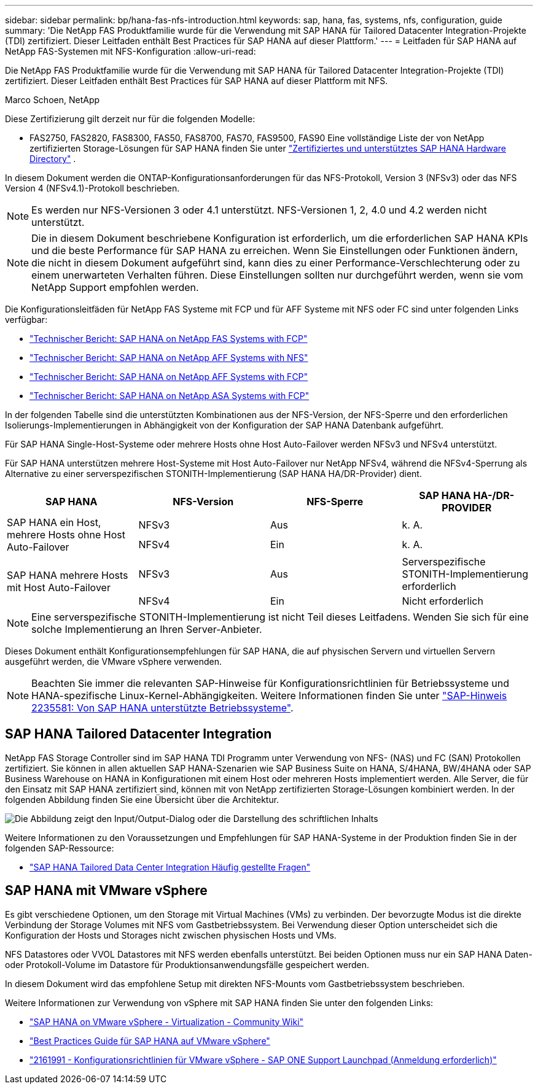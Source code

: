 ---
sidebar: sidebar 
permalink: bp/hana-fas-nfs-introduction.html 
keywords: sap, hana, fas, systems, nfs, configuration, guide 
summary: 'Die NetApp FAS Produktfamilie wurde für die Verwendung mit SAP HANA für Tailored Datacenter Integration-Projekte (TDI) zertifiziert. Dieser Leitfaden enthält Best Practices für SAP HANA auf dieser Plattform.' 
---
= Leitfaden für SAP HANA auf NetApp FAS-Systemen mit NFS-Konfiguration
:allow-uri-read: 


[role="lead"]
Die NetApp FAS Produktfamilie wurde für die Verwendung mit SAP HANA für Tailored Datacenter Integration-Projekte (TDI) zertifiziert. Dieser Leitfaden enthält Best Practices für SAP HANA auf dieser Plattform mit NFS.

Marco Schoen, NetApp

Diese Zertifizierung gilt derzeit nur für die folgenden Modelle:

* FAS2750, FAS2820, FAS8300, FAS50, FAS8700, FAS70, FAS9500, FAS90 Eine vollständige Liste der von NetApp zertifizierten Storage-Lösungen für SAP HANA finden Sie unter https://www.sap.com/dmc/exp/2014-09-02-hana-hardware/enEN/#/solutions?filters=v:deCertified;ve:13["Zertifiziertes und unterstütztes SAP HANA Hardware Directory"^] .


In diesem Dokument werden die ONTAP-Konfigurationsanforderungen für das NFS-Protokoll, Version 3 (NFSv3) oder das NFS Version 4 (NFSv4.1)-Protokoll beschrieben.


NOTE: Es werden nur NFS-Versionen 3 oder 4.1 unterstützt. NFS-Versionen 1, 2, 4.0 und 4.2 werden nicht unterstützt.


NOTE: Die in diesem Dokument beschriebene Konfiguration ist erforderlich, um die erforderlichen SAP HANA KPIs und die beste Performance für SAP HANA zu erreichen. Wenn Sie Einstellungen oder Funktionen ändern, die nicht in diesem Dokument aufgeführt sind, kann dies zu einer Performance-Verschlechterung oder zu einem unerwarteten Verhalten führen. Diese Einstellungen sollten nur durchgeführt werden, wenn sie vom NetApp Support empfohlen werden.

Die Konfigurationsleitfäden für NetApp FAS Systeme mit FCP und für AFF Systeme mit NFS oder FC sind unter folgenden Links verfügbar:

* link:hana-fas-fc-introduction.html["Technischer Bericht: SAP HANA on NetApp FAS Systems with FCP"^]
* link:hana-aff-nfs-introduction.html["Technischer Bericht: SAP HANA on NetApp AFF Systems with NFS"^]
* link:hana-aff-fc-introduction.html["Technischer Bericht: SAP HANA on NetApp AFF Systems with FCP"^]
* link:hana-asa-fc-introduction.html["Technischer Bericht: SAP HANA on NetApp ASA Systems with FCP"^]


In der folgenden Tabelle sind die unterstützten Kombinationen aus der NFS-Version, der NFS-Sperre und den erforderlichen Isolierungs-Implementierungen in Abhängigkeit von der Konfiguration der SAP HANA Datenbank aufgeführt.

Für SAP HANA Single-Host-Systeme oder mehrere Hosts ohne Host Auto-Failover werden NFSv3 und NFSv4 unterstützt.

Für SAP HANA unterstützen mehrere Host-Systeme mit Host Auto-Failover nur NetApp NFSv4, während die NFSv4-Sperrung als Alternative zu einer serverspezifischen STONITH-Implementierung (SAP HANA HA/DR-Provider) dient.

|===
| SAP HANA | NFS-Version | NFS-Sperre | SAP HANA HA-/DR-PROVIDER 


.2+| SAP HANA ein Host, mehrere Hosts ohne Host Auto-Failover | NFSv3 | Aus | k. A. 


| NFSv4 | Ein | k. A. 


.2+| SAP HANA mehrere Hosts mit Host Auto-Failover | NFSv3 | Aus | Serverspezifische STONITH-Implementierung erforderlich 


| NFSv4 | Ein | Nicht erforderlich 
|===

NOTE: Eine serverspezifische STONITH-Implementierung ist nicht Teil dieses Leitfadens. Wenden Sie sich für eine solche Implementierung an Ihren Server-Anbieter.

Dieses Dokument enthält Konfigurationsempfehlungen für SAP HANA, die auf physischen Servern und virtuellen Servern ausgeführt werden, die VMware vSphere verwenden.


NOTE: Beachten Sie immer die relevanten SAP-Hinweise für Konfigurationsrichtlinien für Betriebssysteme und HANA-spezifische Linux-Kernel-Abhängigkeiten. Weitere Informationen finden Sie unter https://launchpad.support.sap.com/["SAP-Hinweis 2235581: Von SAP HANA unterstützte Betriebssysteme"^].



== SAP HANA Tailored Datacenter Integration

NetApp FAS Storage Controller sind im SAP HANA TDI Programm unter Verwendung von NFS- (NAS) und FC (SAN) Protokollen zertifiziert. Sie können in allen aktuellen SAP HANA-Szenarien wie SAP Business Suite on HANA, S/4HANA, BW/4HANA oder SAP Business Warehouse on HANA in Konfigurationen mit einem Host oder mehreren Hosts implementiert werden. Alle Server, die für den Einsatz mit SAP HANA zertifiziert sind, können mit von NetApp zertifizierten Storage-Lösungen kombiniert werden. In der folgenden Abbildung finden Sie eine Übersicht über die Architektur.

image:saphana-fas-nfs_image1.png["Die Abbildung zeigt den Input/Output-Dialog oder die Darstellung des schriftlichen Inhalts"]

Weitere Informationen zu den Voraussetzungen und Empfehlungen für SAP HANA-Systeme in der Produktion finden Sie in der folgenden SAP-Ressource:

* http://go.sap.com/documents/2016/05/e8705aae-717c-0010-82c7-eda71af511fa.html["SAP HANA Tailored Data Center Integration Häufig gestellte Fragen"^]




== SAP HANA mit VMware vSphere

Es gibt verschiedene Optionen, um den Storage mit Virtual Machines (VMs) zu verbinden. Der bevorzugte Modus ist die direkte Verbindung der Storage Volumes mit NFS vom Gastbetriebssystem. Bei Verwendung dieser Option unterscheidet sich die Konfiguration der Hosts und Storages nicht zwischen physischen Hosts und VMs.

NFS Datastores oder VVOL Datastores mit NFS werden ebenfalls unterstützt. Bei beiden Optionen muss nur ein SAP HANA Daten- oder Protokoll-Volume im Datastore für Produktionsanwendungsfälle gespeichert werden.

In diesem Dokument wird das empfohlene Setup mit direkten NFS-Mounts vom Gastbetriebssystem beschrieben.

Weitere Informationen zur Verwendung von vSphere mit SAP HANA finden Sie unter den folgenden Links:

* https://help.sap.com/docs/SUPPORT_CONTENT/virtualization/3362185751.html["SAP HANA on VMware vSphere - Virtualization - Community Wiki"^]
* https://www.vmware.com/docs/sap_hana_on_vmware_vsphere_best_practices_guide-white-paper["Best Practices Guide für SAP HANA auf VMware vSphere"^]
* https://launchpad.support.sap.com/["2161991 - Konfigurationsrichtlinien für VMware vSphere - SAP ONE Support Launchpad (Anmeldung erforderlich)"^]

